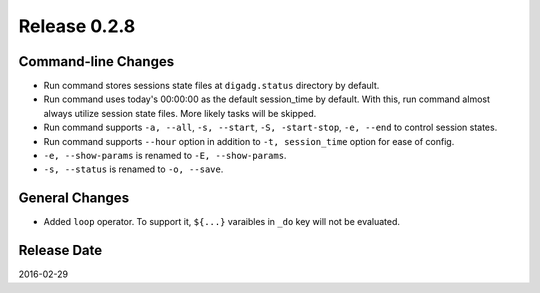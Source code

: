 Release 0.2.8
==================================

Command-line Changes
------------------

* Run command stores sessions state files at ``digadg.status`` directory by default.

* Run command uses today's 00:00:00 as the default session_time by default. With this, run command almost always utilize session state files. More likely tasks will be skipped.

* Run command supports ``-a, --all``, ``-s, --start``, ``-S, -start-stop``, ``-e, --end`` to control session states.

* Run command supports ``--hour`` option in addition to ``-t, session_time`` option for ease of config.

* ``-e, --show-params`` is renamed to ``-E, --show-params``.

* ``-s, --status`` is renamed to ``-o, --save``.

General Changes
------------------

* Added ``loop`` operator. To support it, ``${...}`` varaibles in ``_do`` key will not be evaluated.

Release Date
------------------
2016-02-29
